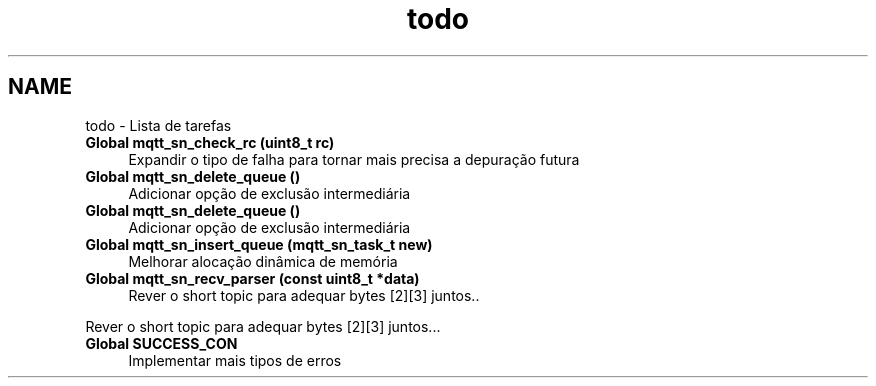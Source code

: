.TH "todo" 3 "Domingo, 4 de Setembro de 2016" "Version 1.0" "MQTT-SN_Contiki" \" -*- nroff -*-
.ad l
.nh
.SH NAME
todo \- Lista de tarefas 

.IP "\fBGlobal \fBmqtt_sn_check_rc\fP (uint8_t rc)\fP" 1c
Expandir o tipo de falha para tornar mais precisa a depuração futura  
.IP "\fBGlobal \fBmqtt_sn_delete_queue\fP ()\fP" 1c
Adicionar opção de exclusão intermediária  
.IP "\fBGlobal \fBmqtt_sn_delete_queue\fP ()\fP" 1c
Adicionar opção de exclusão intermediária  
.IP "\fBGlobal \fBmqtt_sn_insert_queue\fP (\fBmqtt_sn_task_t\fP new)\fP" 1c
Melhorar alocação dinâmica de memória  
.IP "\fBGlobal \fBmqtt_sn_recv_parser\fP (const uint8_t *data)\fP" 1c
Rever o short topic para adequar bytes [2][3] juntos\&.\&. 
.PP
Rever o short topic para adequar bytes [2][3] juntos\&.\&.\&.  
.IP "\fBGlobal \fBSUCCESS_CON\fP \fP" 1c
Implementar mais tipos de erros 
.PP

